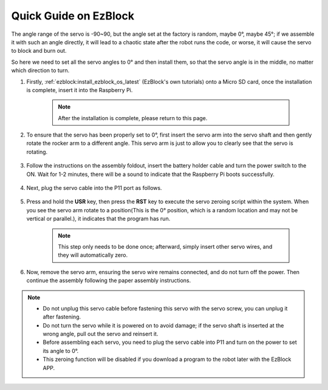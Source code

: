 .. _ezb_servo_adjust:

Quick Guide on EzBlock
===========================

The angle range of the servo is -90~90, but the angle set at the factory is random, maybe 0°, maybe 45°; if we assemble it with such an angle directly, it will lead to a chaotic state after the robot runs the code, or worse, it will cause the servo to block and burn out.

So here we need to set all the servo angles to 0° and then install them, so that the servo angle is in the middle, no matter which direction to turn.

#. Firstly, :ref:`ezblock:install_ezblock_os_latest` (EzBlock's own tutorials) onto a Micro SD card, once the installation is complete, insert it into the Raspberry Pi.

    .. note::
        After the installation is complete, please return to this page.

    .. image:: img/insert_sd_card.jpg
        :width: 500
        :align: center

#. To ensure that the servo has been properly set to 0°, first insert the servo arm into the servo shaft and then gently rotate the rocker arm to a different angle. This servo arm is just to allow you to clearly see that the servo is rotating.

    .. image:: img/servo_arm.png

#. Follow the instructions on the assembly foldout, insert the battery holder cable and turn the power switch to the ON. Wait for 1-2 minutes, there will be a sound to indicate that the Raspberry Pi boots successfully.

    .. image:: img/slide_to_power.png

#. Next, plug the servo cable into the P11 port as follows.

    .. image:: img/pin11_connect.png

#. Press and hold the **USR** key, then press the **RST** key to execute the servo zeroing script within the system. When you see the servo arm rotate to a position(This is the 0° position, which is a random location and may not be vertical or parallel.), it indicates that the program has run.

    .. note::

        This step only needs to be done once; afterward, simply insert other servo wires, and they will automatically zero.

    .. image:: img/Z_P11_BT.png
        :width: 400
        :align: center


#. Now, remove the servo arm, ensuring the servo wire remains connected, and do not turn off the power. Then continue the assembly following the paper assembly instructions.

.. note::

    * Do not unplug this servo cable before fastening this servo with the servo screw, you can unplug it after fastening.
    * Do not turn the servo while it is powered on to avoid damage; if the servo shaft is inserted at the wrong angle, pull out the servo and reinsert it.
    * Before assembling each servo, you need to plug the servo cable into P11 and turn on the power to set its angle to 0°.
    * This zeroing function will be disabled if you download a program to the robot later with the EzBlock APP.


